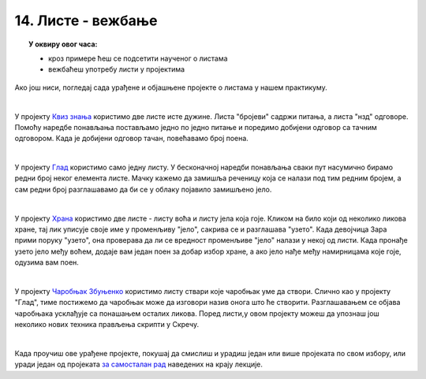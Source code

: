 
~~~~~~~~~~~~~~~~~~~
14. Листе - вежбање
~~~~~~~~~~~~~~~~~~~

.. topic:: У оквиру овог часа:

    - кроз примере ћеш се подсетити наученог о листама
    - вежбаћеш употребу листи у пројектима
    
Ако још ниси, погледај сада урађене и објашњене пројекте о листама у нашем практикуму.

|

У пројекту 
`Квиз знања <https://petlja.org/biblioteka/r/lekcije/scratch3-praktikum/scratch3-liste#id2>`_
користимо две листе исте дужине. Листа "бројеви" садржи питања, а листа "нзд" одговоре. Помоћу наредбе понављања постављамо једно по једно питање и поредимо добијени одговор са тачним одговором. Када је добијени одговор тачан, повећавамо број поена.

|

У пројекту 
`Глад <https://petlja.org/biblioteka/r/lekcije/scratch3-praktikum/scratch3-liste#id3>`_
користимо само једну листу. У бесконачној наредби понављања сваки пут насумично бирамо редни број неког елемента листе. Мачку кажемо да замишља реченицу која се налази под тим редним бројем, а сам редни број разглашавамо да би се у облаку појавило замишљено јело.

|

У пројекту 
`Храна <https://petlja.org/biblioteka/r/lekcije/scratch3-praktikum/scratch3-liste#id4>`_
користимо две листе - листу воћа и листу јела која гоје. Кликом на било који од неколико ликова хране, тај лик уписује своје име у променљиву "јело", сакрива се и разглашава "узето". Када девојчица Зара прими поруку "узето", она проверава да ли се вредност променљиве "јело" налази у некој од листи. Када пронађе узето јело међу воћем, додаје вам један поен за добар избор хране, а ако јело нађе међу намирницама које гоје, одузима вам поен.

|

У пројекту 
`Чаробњак Збуњенко <https://petlja.org/biblioteka/r/lekcije/scratch3-praktikum/scratch3-liste#id5>`_
користимо листу ствари које чаробњак уме да створи. Слично као у пројекту "Глад", тиме постижемо да чаробњак може да изговори назив онога што ће створити. Разглашавањем се објава чаробњака усклађује са понашањем осталих ликова. Поред листи,у овом пројекту можеш да упознаш још неколико нових техника прављења скрипти у Скречу.

|

Када проучиш ове урађене пројекте, покушај да смислиш и урадиш један или више пројеката по свом избору, или уради један од пројеката
`за самосталан рад <https://petlja.org/biblioteka/r/lekcije/scratch3-praktikum/scratch3-liste#project>`_
наведених на крају лекције.

